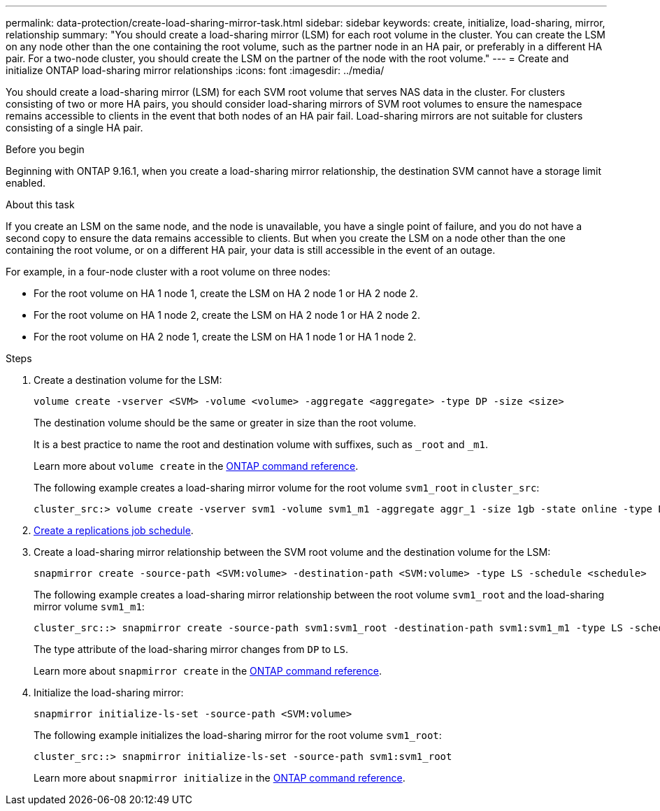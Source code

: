 ---
permalink: data-protection/create-load-sharing-mirror-task.html
sidebar: sidebar
keywords: create, initialize, load-sharing, mirror, relationship
summary: "You should create a load-sharing mirror (LSM) for each root volume in the cluster. You can create the LSM on any node other than the one containing the root volume, such as the partner node in an HA pair, or preferably in a different HA pair. For a two-node cluster, you should create the LSM on the partner of the node with the root volume."
---
= Create and initialize ONTAP load-sharing mirror relationships
:icons: font
:imagesdir: ../media/

[.lead]
You should create a load-sharing mirror (LSM) for each SVM root volume that serves NAS data in the cluster. For clusters consisting of two or more HA pairs, you should consider load-sharing mirrors of SVM root volumes to ensure the namespace remains accessible to clients in the event that both nodes of an HA pair fail. Load-sharing mirrors are not suitable for clusters consisting of a single HA pair.

.Before you begin

Beginning with ONTAP 9.16.1, when you create a load-sharing mirror relationship, the destination SVM cannot have a storage limit enabled. 

.About this task

If you create an LSM on the same node, and the node is unavailable, you have a single point of failure, and you do not have a second copy to ensure the data remains accessible to clients. But when you create the LSM on a node other than the one containing the root volume, or on a different HA pair, your data is still accessible in the event of an outage.

For example, in a four-node cluster with a root volume on three nodes:

* For the root volume on HA 1 node 1, create the LSM on HA 2 node 1 or HA 2 node 2.
* For the root volume on HA 1 node 2, create the LSM on HA 2 node 1 or HA 2 node 2.
* For the root volume on HA 2 node 1, create the LSM on HA 1 node 1 or HA 1 node 2.

.Steps

. Create a destination volume for the LSM:
+
[source, cli]
----
volume create -vserver <SVM> -volume <volume> -aggregate <aggregate> -type DP -size <size>
----
+
The destination volume should be the same or greater in size than the root volume.
+
It is a best practice to name the root and destination volume with suffixes, such as `_root` and `_m1`.
+
Learn more about `volume create` in the link:https://docs.netapp.com/us-en/ontap-cli/volume-create.html[ONTAP command reference^].
+
The following example creates a load-sharing mirror volume for the root volume `svm1_root` in `cluster_src`:
+
----
cluster_src:> volume create -vserver svm1 -volume svm1_m1 -aggregate aggr_1 -size 1gb -state online -type DP
----

. link:create-replication-job-schedule-task.html[Create a replications job schedule].
. Create a load-sharing mirror relationship between the SVM root volume and the destination volume for the LSM:
+
[source, cli]
----
snapmirror create -source-path <SVM:volume> -destination-path <SVM:volume> -type LS -schedule <schedule>
----
+
The following example creates a load-sharing mirror relationship between the root volume `svm1_root` and the load-sharing mirror volume `svm1_m1`:
+
----
cluster_src::> snapmirror create -source-path svm1:svm1_root -destination-path svm1:svm1_m1 -type LS -schedule hourly
----
+
The type attribute of the load-sharing mirror changes from `DP` to `LS`.
+
Learn more about `snapmirror create` in the link:https://docs.netapp.com/us-en/ontap-cli/snapmirror-create.html[ONTAP command reference^].

. Initialize the load-sharing mirror:
+
[source, cli]
----
snapmirror initialize-ls-set -source-path <SVM:volume>
----
+
The following example initializes the load-sharing mirror for the root volume `svm1_root`:
+
----
cluster_src::> snapmirror initialize-ls-set -source-path svm1:svm1_root
----
+
Learn more about `snapmirror initialize` in the link:https://docs.netapp.com/us-en/ontap-cli/snapmirror-initialize.html[ONTAP command reference^].

// 2025-July-25, ONTAPDOC-3147
// 2025 July 03, ONTAPDOC-2960
// 2025-Apr-21, ONTAPDOC-2803
// 2025 Jan 14, ONTAPDOC-2569
// 2024-May-1, GitHub issue# 1336
// 2023-Nov-30, ONTAPDOC-1512
// 2023-Oct-27, issue# 1156
// 2023-Sept-20, issue# 1108
// 2023-Sept-6, issue# 993
// 2021-12-21, BURT 1446961
